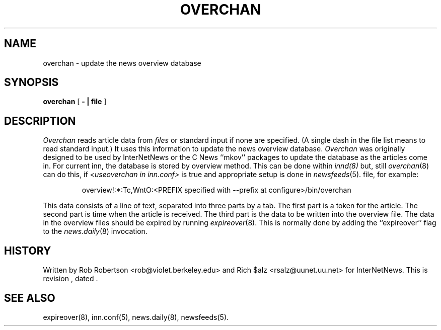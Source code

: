 .\" $Revision$
.TH OVERCHAN 8
.SH NAME
overchan \- update the news overview database
.SH SYNOPSIS
.B overchan
[
.B \- \&| file
]
.SH DESCRIPTION
.I Overchan
reads article data from
.I files
or standard input if none are specified.
(A single dash in the file list means to read standard input.)
It uses this information to update the news overview database.
.I Overchan
was originally designed to be used by InterNetNews or the C News ``mkov'' packages
to update the database as the articles come in.
For current inn, the database is stored by overview method.
This can be done within
.IR innd(8)
but, still
.IR overchan (8)
can do this, if
.I <useoverchan in inn.conf>
is true and appropriate setup is done in
.IR newsfeeds (5).
file, for example:
.PP
.RS
overview!:*:Tc,WntO:<PREFIX specified with --prefix at configure>/bin/overchan
.RE
.PP
This data consists of a line of text, separated into three parts by a tab.
The first part is a token for the article.
The second part is time when the article is received.
The third part is the data to be written into the overview file.
The data in the overview files should be expired by running
.IR expireover (8).
This is normally done by adding the ``expireover'' flag to the
.IR news.daily (8)
invocation.
.PP
.SH HISTORY
Written by Rob Robertson <rob@violet.berkeley.edu>
and Rich $alz <rsalz@uunet.uu.net> for InterNetNews.
.de R$
This is revision \\$3, dated \\$4.
..
.R$ $Id$
.SH "SEE ALSO"
expireover(8),
inn.conf(5),
news.daily(8),
newsfeeds(5).

